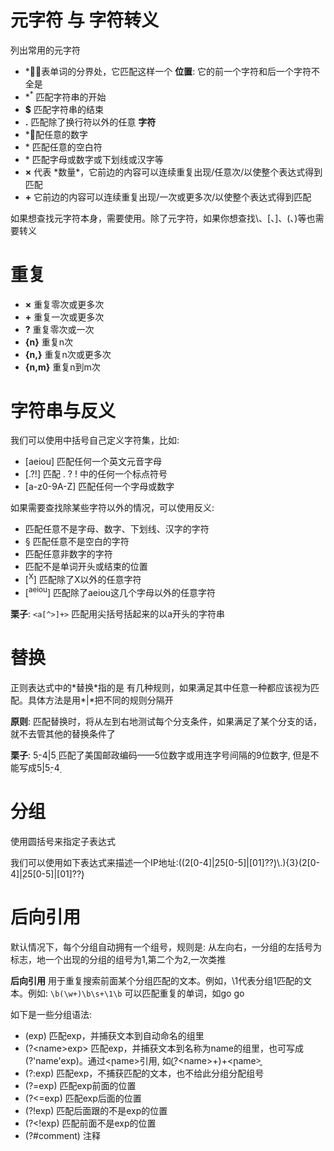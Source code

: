 * 元字符 与 字符转义
  列出常用的元字符
  - *\b*    代表单词的分界处，它匹配这样一个 *位置*: 它的前一个字符和后一个字符不全是\w
  - *^*     匹配字符串的开始 
  - *$*     匹配字符串的结束
  - *.*     匹配除了换行符以外的任意 *字符*
  - *\d*    匹配任意的数字
  - *\s*    匹配任意的空白符
  - *\w*    匹配字母或数字或下划线或汉字等
  - *×*     代表 *数量*，它前边的内容可以连续重复出现/任意次/以使整个表达式得到匹配
  - *+*     它前边的内容可以连续重复出现/一次或更多次/以使整个表达式得到匹配
  如果想查找元字符本身，需要使用\来对其转义。除了元字符，如果你想查找\、[、]、(、)等也需要转义
* 重复
  - *×*     重复零次或更多次
  - *+*     重复一次或更多次
  - *?*     重复零次或一次
  - *{n}*   重复n次
  - *{n,}*  重复n次或更多次
  - *{n,m}* 重复n到m次
* 字符串与反义
  我们可以使用中括号自己定义字符集，比如:
  - [aeiou] 匹配任何一个英文元音字母
  - [.?!]   匹配 . ? ! 中的任何一个标点符号
  - [a-z0-9A-Z] 匹配任何一个字母或数字
  如果需要查找除某些字符以外的情况，可以使用反义:
  - \W      匹配任意不是字母、数字、下划线、汉字的字符 
  - \S      匹配任意不是空白的字符
  - \D      匹配任意非数字的字符
  - \B      匹配不是单词开头或结束的位置
  - [^X]    匹配除了X以外的任意字符
  - [^aeiou] 匹配除了aeiou这几个字母以外的任意字符
  *栗子*: =<a[^>]+>= 匹配用尖括号括起来的以a开头的字符串
* 替换
  正则表达式中的*替换*指的是 有几种规则，如果满足其中任意一种都应该视为匹配。具体方法是用*|*把不同的规则分隔开

  *原则*: 匹配替换时，将从左到右地测试每个分支条件，如果满足了某个分支的话，就不去管其他的替换条件了

  *栗子*: \d{5}-\d{4}|\d{5} 匹配了美国邮政编码——5位数字或用连字号间隔的9位数字, 但是不能写成\d{5}|\d{5}-\d{4}
* 分组
  使用圆括号来指定子表达式

  我们可以使用如下表达式来描述一个IP地址:((2[0-4]\d|25[0-5]|[01]?\d\d?)\.){3}(2[0-4]\d|25[0-5]|[01]?\d\d?)
* 后向引用
  默认情况下，每个分组自动拥有一个组号，规则是: 从左向右，一分组的左括号为标志，地一个出现的分组的组号为1,第二个为2,一次类推

  *后向引用* 用于重复搜索前面某个分组匹配的文本。例如，\1代表分组1匹配的文本。例如: =\b(\w+)\b\s+\1\b= 可以匹配重复的单词，如go go

  如下是一些分组语法:
  - (exp)       匹配exp，并捕获文本到自动命名的组里
  - (?<name>exp> 匹配exp，并捕获文本到名称为name的组里，也可写成(?'name'exp)。通过\k<name>引用, 如\b(?<name>\w+)\b\s+\k<name>\b
  - (?:exp)     匹配exp，不捕获匹配的文本，也不给此分组分配组号
  - (?=exp)     匹配exp前面的位置
  - (?<=exp)    匹配exp后面的位置 
  - (?!exp)     匹配后面跟的不是exp的位置
  - (?<!exp)    匹配前面不是exp的位置
  - (?#comment) 注释
